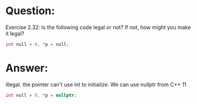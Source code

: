 * Question:
Exercise 2.32: Is the following code legal or not? If not, how might you
make it legal?
#+begin_src cpp
  int null = 0, *p = null;
#+end_src

* Answer:
illegal. the pointer can't use int to initialize. We can use nullptr from C++ 11
#+begin_src cpp
  int null = 0, *p = nullptr;
#+end_src
